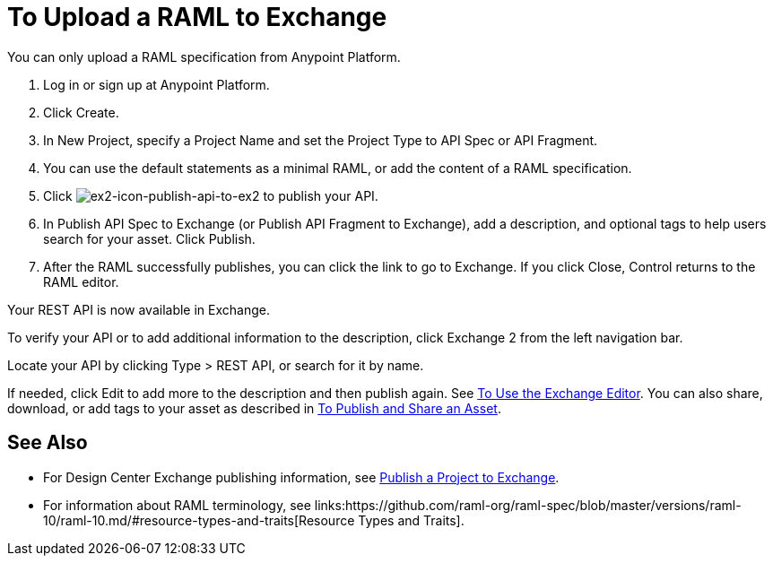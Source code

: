 = To Upload a RAML to Exchange
:keywords: exchange 2, exchange, raml, add, new, upload, design center, api spec, api, api fragment, spec, fragment

You can only upload a RAML specification from Anypoint Platform. 

. Log in or sign up at Anypoint Platform.
. Click Create.
. In New Project, specify a Project Name and set the Project Type to API Spec or API Fragment.
. You can use the default statements as a minimal RAML, or add the content of a RAML specification. 
. Click image:ex2-icon-publish-api-to-ex2.png[ex2-icon-publish-api-to-ex2] to publish your API.
. In Publish API Spec to Exchange (or Publish API Fragment to Exchange), add a description, 
and optional tags to help users search for your asset. Click Publish.
. After the RAML successfully publishes, you can click the link to go to Exchange. If you click Close,
Control returns to the RAML editor.

Your REST API is now available in Exchange.

To verify your API or to add additional information to the description, click Exchange 2 from the left navigation bar.

Locate your API by clicking Type > REST API, or search for it by name.

If needed, click Edit to add more to the description and then publish again. See link:/anypoint-exchange/ex2-editor[To Use the Exchange Editor]. You can also share, download, or add tags to your asset as described in 
link:/anypoint-exchange/ex2-publish-share[To Publish and Share an Asset].

== See Also

* For Design Center Exchange publishing information, see link:https://beta-anypt.docs-stgx.mulesoft.com/design-center/v/1.0/publish-project-exchange-task[Publish a Project to Exchange].

* For information about RAML terminology, see links:https://github.com/raml-org/raml-spec/blob/master/versions/raml-10/raml-10.md/#resource-types-and-traits[Resource Types and Traits].
